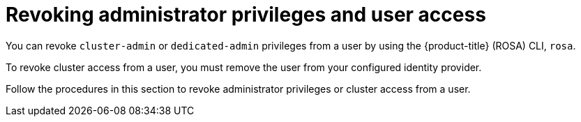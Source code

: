 // Module included in the following assemblies:
//
// * rosa_getting_started/rosa-getting-started.adoc
// * rosa_getting_started/rosa-quickstart-guide-ui.adoc

[id="rosa-getting-started-revoking-admin-privileges-and-user-access_{context}"]
= Revoking administrator privileges and user access

You can revoke `cluster-admin` or `dedicated-admin` privileges from a user by using the {product-title} (ROSA) CLI, `rosa`.

To revoke cluster access from a user, you must remove the user from your configured identity provider.

Follow the procedures in this section to revoke administrator privileges or cluster access from a user.